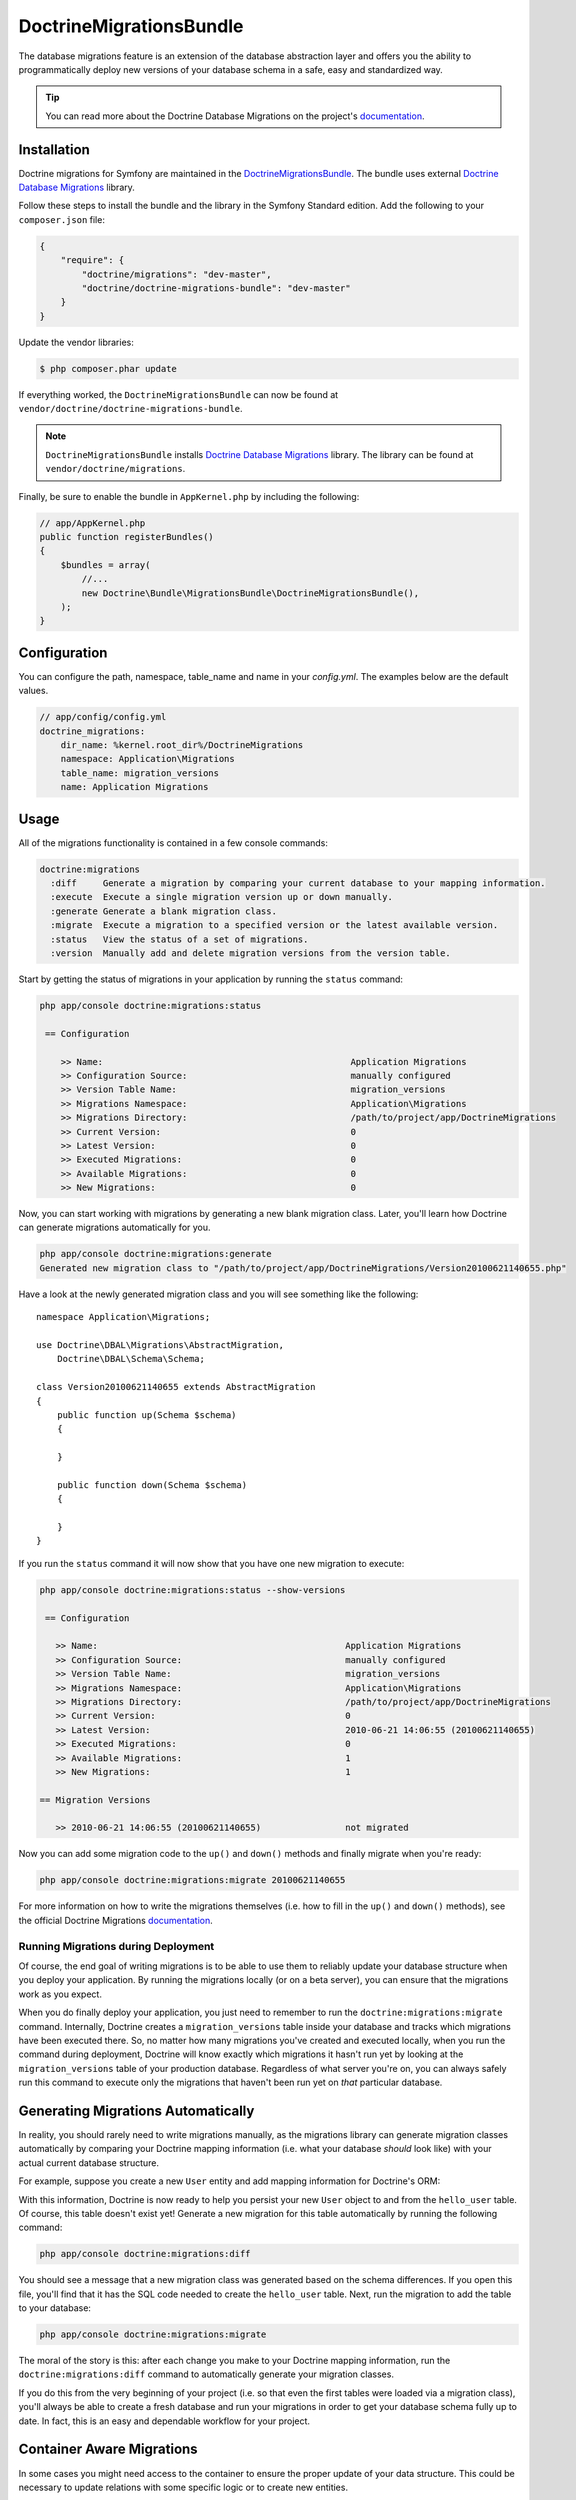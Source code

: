DoctrineMigrationsBundle
========================

The database migrations feature is an extension of the database abstraction
layer and offers you the ability to programmatically deploy new versions of
your database schema in a safe, easy and standardized way.

.. tip::

    You can read more about the Doctrine Database Migrations on the project's
    `documentation`_.

Installation
------------

Doctrine migrations for Symfony are maintained in the `DoctrineMigrationsBundle`_.
The bundle uses external `Doctrine Database Migrations`_ library.

Follow these steps to install the bundle and the library in the Symfony
Standard edition. Add the following to your ``composer.json`` file:

.. code-block:: json

    {
        "require": {
            "doctrine/migrations": "dev-master",
            "doctrine/doctrine-migrations-bundle": "dev-master"
        }
    }

Update the vendor libraries:

.. code-block:: bash

    $ php composer.phar update

If everything worked, the ``DoctrineMigrationsBundle`` can now be found
at ``vendor/doctrine/doctrine-migrations-bundle``.

.. note::

    ``DoctrineMigrationsBundle`` installs
    `Doctrine Database Migrations`_ library. The library can be found
    at ``vendor/doctrine/migrations``.

Finally, be sure to enable the bundle in ``AppKernel.php`` by including the
following:

.. code-block:: php

    // app/AppKernel.php
    public function registerBundles()
    {
        $bundles = array(
            //...
            new Doctrine\Bundle\MigrationsBundle\DoctrineMigrationsBundle(),
        );
    }
    
Configuration
-------------

You can configure the path, namespace, table_name and name in your `config.yml`. The examples below are the default values.

.. code-block:: yaml

    // app/config/config.yml
    doctrine_migrations:
        dir_name: %kernel.root_dir%/DoctrineMigrations
        namespace: Application\Migrations
        table_name: migration_versions
        name: Application Migrations   

Usage
-----

All of the migrations functionality is contained in a few console commands:

.. code-block:: bash

    doctrine:migrations
      :diff     Generate a migration by comparing your current database to your mapping information.
      :execute  Execute a single migration version up or down manually.
      :generate Generate a blank migration class.
      :migrate  Execute a migration to a specified version or the latest available version.
      :status   View the status of a set of migrations.
      :version  Manually add and delete migration versions from the version table.

Start by getting the status of migrations in your application by running
the ``status`` command:

.. code-block:: bash

    php app/console doctrine:migrations:status

     == Configuration

        >> Name:                                               Application Migrations
        >> Configuration Source:                               manually configured
        >> Version Table Name:                                 migration_versions
        >> Migrations Namespace:                               Application\Migrations
        >> Migrations Directory:                               /path/to/project/app/DoctrineMigrations
        >> Current Version:                                    0
        >> Latest Version:                                     0
        >> Executed Migrations:                                0
        >> Available Migrations:                               0
        >> New Migrations:                                     0

Now, you can start working with migrations by generating a new blank migration
class. Later, you'll learn how Doctrine can generate migrations automatically
for you.

.. code-block:: bash

    php app/console doctrine:migrations:generate
    Generated new migration class to "/path/to/project/app/DoctrineMigrations/Version20100621140655.php"

Have a look at the newly generated migration class and you will see something
like the following::

    namespace Application\Migrations;

    use Doctrine\DBAL\Migrations\AbstractMigration,
        Doctrine\DBAL\Schema\Schema;

    class Version20100621140655 extends AbstractMigration
    {
        public function up(Schema $schema)
        {

        }

        public function down(Schema $schema)
        {

        }
    }

If you run the ``status`` command it will now show that you have one new
migration to execute:

.. code-block:: bash

    php app/console doctrine:migrations:status --show-versions

     == Configuration

       >> Name:                                               Application Migrations
       >> Configuration Source:                               manually configured
       >> Version Table Name:                                 migration_versions
       >> Migrations Namespace:                               Application\Migrations
       >> Migrations Directory:                               /path/to/project/app/DoctrineMigrations
       >> Current Version:                                    0
       >> Latest Version:                                     2010-06-21 14:06:55 (20100621140655)
       >> Executed Migrations:                                0
       >> Available Migrations:                               1
       >> New Migrations:                                     1

    == Migration Versions

       >> 2010-06-21 14:06:55 (20100621140655)                not migrated

Now you can add some migration code to the ``up()`` and ``down()`` methods and
finally migrate when you're ready:

.. code-block:: bash

    php app/console doctrine:migrations:migrate 20100621140655

For more information on how to write the migrations themselves (i.e. how to
fill in the ``up()`` and ``down()`` methods), see the official Doctrine Migrations
`documentation`_.

Running Migrations during Deployment
~~~~~~~~~~~~~~~~~~~~~~~~~~~~~~~~~~~~

Of course, the end goal of writing migrations is to be able to use them to
reliably update your database structure when you deploy your application.
By running the migrations locally (or on a beta server), you can ensure that
the migrations work as you expect.

When you do finally deploy your application, you just need to remember to run
the ``doctrine:migrations:migrate`` command. Internally, Doctrine creates
a ``migration_versions`` table inside your database and tracks which migrations
have been executed there. So, no matter how many migrations you've created
and executed locally, when you run the command during deployment, Doctrine
will know exactly which migrations it hasn't run yet by looking at the ``migration_versions``
table of your production database. Regardless of what server you're on, you
can always safely run this command to execute only the migrations that haven't
been run yet on *that* particular database.

Generating Migrations Automatically
-----------------------------------

In reality, you should rarely need to write migrations manually, as the migrations
library can generate migration classes automatically by comparing your Doctrine
mapping information (i.e. what your database *should* look like) with your
actual current database structure.

For example, suppose you create a new ``User`` entity and add mapping information
for Doctrine's ORM:

.. configuration-block::

    .. code-block:: php-annotations

        // src/Acme/HelloBundle/Entity/User.php
        namespace Acme\HelloBundle\Entity;

        use Doctrine\ORM\Mapping as ORM;

        /**
         * @ORM\Entity
         * @ORM\Table(name="hello_user")
         */
        class User
        {
            /**
             * @ORM\Id
             * @ORM\Column(type="integer")
             * @ORM\GeneratedValue(strategy="AUTO")
             */
            protected $id;

            /**
             * @ORM\Column(type="string", length="255")
             */
            protected $name;
        }

    .. code-block:: yaml

        # src/Acme/HelloBundle/Resources/config/doctrine/User.orm.yml
        Acme\HelloBundle\Entity\User:
            type: entity
            table: hello_user
            id:
                id:
                    type: integer
                    generator:
                        strategy: AUTO
            fields:
                name:
                    type: string
                    length: 255

    .. code-block:: xml

        <!-- src/Acme/HelloBundle/Resources/config/doctrine/User.orm.xml -->
        <doctrine-mapping xmlns="http://doctrine-project.org/schemas/orm/doctrine-mapping"
              xmlns:xsi="http://www.w3.org/2001/XMLSchema-instance"
              xsi:schemaLocation="http://doctrine-project.org/schemas/orm/doctrine-mapping
                            http://doctrine-project.org/schemas/orm/doctrine-mapping.xsd">

            <entity name="Acme\HelloBundle\Entity\User" table="hello_user">
                <id name="id" type="integer" column="id">
                    <generator strategy="AUTO"/>
                </id>
                <field name="name" column="name" type="string" length="255" />
            </entity>

        </doctrine-mapping>

With this information, Doctrine is now ready to help you persist your new
``User`` object to and from the ``hello_user`` table. Of course, this table
doesn't exist yet! Generate a new migration for this table automatically by
running the following command:

.. code-block:: bash

    php app/console doctrine:migrations:diff

You should see a message that a new migration class was generated based on
the schema differences. If you open this file, you'll find that it has the
SQL code needed to create the ``hello_user`` table. Next, run the migration
to add the table to your database:

.. code-block:: bash

    php app/console doctrine:migrations:migrate

The moral of the story is this: after each change you make to your Doctrine
mapping information, run the ``doctrine:migrations:diff`` command to automatically
generate your migration classes.

If you do this from the very beginning of your project (i.e. so that even
the first tables were loaded via a migration class), you'll always be able
to create a fresh database and run your migrations in order to get your database
schema fully up to date. In fact, this is an easy and dependable workflow
for your project.

Container Aware Migrations
--------------------------

In some cases you might need access to the container to ensure the proper update of
your data structure. This could be necessary to update relations with some specific
logic or to create new entities. 

Therefore you can just implement the ContainerAwareInterface with its needed methods
to get full access to the container.

.. code-block:: php

    // ...
    use Symfony\Component\DependencyInjection\ContainerAwareInterface;
    use Symfony\Component\DependencyInjection\ContainerInterface;

    class Version20130326212938 extends AbstractMigration implements ContainerAwareInterface
    {
    
        private $container;
    
        public function setContainer(ContainerInterface $container = null)
        {
            $this->container = $container;
        }
    
        public function up(Schema $schema)
        {
            // ... migration content
        }
    
        public function postUp(Schema $schema)
        {
            $em = $this->container->get('doctrine.orm.entity_manager');
            // ... update the entities
        }
    }

Manual Tables
-------------

It is a common use case, that in addition to your generated database structure 
based on your doctrine entities you might need custom tables. By default such 
tables will be removed by the doctrine:migrations:diff command.

If you follow a specific scheme you can configure doctrine/dbal to ignore those 
tables. Let's say all custom tables will be prefixed by ``t_``. In this case you 
just have to add the following configuration option to your doctrine configuration:

.. configuration-block::

    .. code-block:: yaml
    
        doctrine:
            dbal:        
                schema_filter: ~^(?!t_)~
                
    .. code-block:: xml
    
        <doctrine:dbal schema-filter="~^(?!t_)~" ... />

    
    .. code-block:: php
    
        $container->loadFromExtension('doctrine', array(
            'dbal' => array(
                'schema_filter'  => '~^(?!t_)~',
                // ...
            ),
            // ...
        ));

This ignores the tables on the DBAL level and they will be ignored by the diff command.

Note that if you have multiple connections configured then the ``schema_filter`` configuration
will need to be placed per-connection.

.. _documentation: http://docs.doctrine-project.org/projects/doctrine-migrations/en/latest/index.html
.. _DoctrineMigrationsBundle: https://github.com/doctrine/DoctrineMigrationsBundle
.. _`Doctrine Database Migrations`: https://github.com/doctrine/migrations
